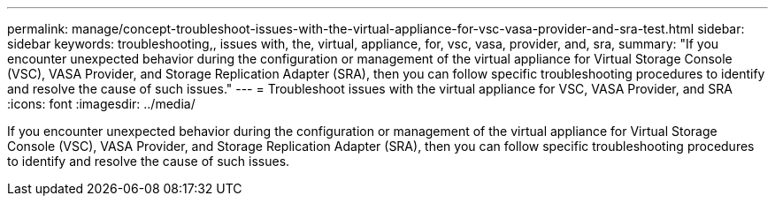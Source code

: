 ---
permalink: manage/concept-troubleshoot-issues-with-the-virtual-appliance-for-vsc-vasa-provider-and-sra-test.html
sidebar: sidebar
keywords: troubleshooting,, issues with, the, virtual, appliance, for, vsc, vasa, provider, and, sra,
summary: "If you encounter unexpected behavior during the configuration or management of the virtual appliance for Virtual Storage Console (VSC), VASA Provider, and Storage Replication Adapter (SRA), then you can follow specific troubleshooting procedures to identify and resolve the cause of such issues."
---
= Troubleshoot issues with the virtual appliance for VSC, VASA Provider, and SRA
:icons: font
:imagesdir: ../media/

[.lead]
If you encounter unexpected behavior during the configuration or management of the virtual appliance for Virtual Storage Console (VSC), VASA Provider, and Storage Replication Adapter (SRA), then you can follow specific troubleshooting procedures to identify and resolve the cause of such issues.
